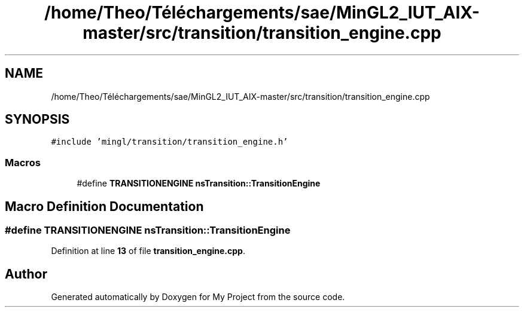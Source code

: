 .TH "/home/Theo/Téléchargements/sae/MinGL2_IUT_AIX-master/src/transition/transition_engine.cpp" 3 "Sun Jan 12 2025" "My Project" \" -*- nroff -*-
.ad l
.nh
.SH NAME
/home/Theo/Téléchargements/sae/MinGL2_IUT_AIX-master/src/transition/transition_engine.cpp
.SH SYNOPSIS
.br
.PP
\fC#include 'mingl/transition/transition_engine\&.h'\fP
.br

.SS "Macros"

.in +1c
.ti -1c
.RI "#define \fBTRANSITIONENGINE\fP   \fBnsTransition::TransitionEngine\fP"
.br
.in -1c
.SH "Macro Definition Documentation"
.PP 
.SS "#define TRANSITIONENGINE   \fBnsTransition::TransitionEngine\fP"

.PP
Definition at line \fB13\fP of file \fBtransition_engine\&.cpp\fP\&.
.SH "Author"
.PP 
Generated automatically by Doxygen for My Project from the source code\&.
